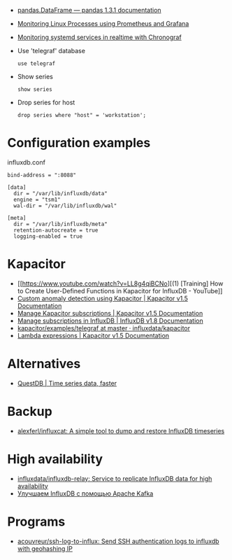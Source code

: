 :PROPERTIES:
:ID:       8c502bc4-b1e9-456d-a213-3ad60ef88ec3
:END:

- [[https://pandas.pydata.org/docs/reference/api/pandas.DataFrame.html][pandas.DataFrame — pandas 1.3.1 documentation]]

- [[https://medium.com/schkn/monitoring-linux-processes-using-prometheus-and-grafana-113b3e271971][Monitoring Linux Processes using Prometheus and Grafana]]

- [[https://medium.com/schkn/monitoring-systemd-services-in-realtime-with-chronograf-285c650c1a73][Monitoring systemd services in realtime with Chronograf]]

- Use 'telegraf' database
  : use telegraf

- Show series
  : show series

- Drop series for host
  : drop series where "host" = 'workstation';

* Configuration examples

influxdb.conf
#+begin_example
bind-address = ":8088"

[data]
  dir = "/var/lib/influxdb/data"
  engine = "tsm1"
  wal-dir = "/var/lib/influxdb/wal"

[meta]
  dir = "/var/lib/influxdb/meta"
  retention-autocreate = true
  logging-enabled = true
#+end_example

* Kapacitor

- [[https://www.youtube.com/watch?v=LL8g4qiBCNo][(1) [Training] How to Create User-Defined Functions in Kapacitor for InfluxDB - YouTube]]
- [[https://docs.influxdata.com/kapacitor/v1.5/guides/anomaly_detection/][Custom anomaly detection using Kapacitor | Kapacitor v1.5 Documentation]]
- [[https://docs.influxdata.com/kapacitor/v1.5/administration/subscription-management/][Manage Kapacitor subscriptions | Kapacitor v1.5 Documentation]]
- [[https://docs.influxdata.com/influxdb/v1.8/administration/subscription-management/][Manage subscriptions in InfluxDB | InfluxDB v1.8 Documentation]]
- [[https://github.com/influxdata/kapacitor/tree/master/examples/telegraf][kapacitor/examples/telegraf at master · influxdata/kapacitor]]
- [[https://docs.influxdata.com/kapacitor/v1.5/tick/expr/][Lambda expressions | Kapacitor v1.5 Documentation]]

* Alternatives
- [[https://questdb.io/][QuestDB | Time series data, faster]]

* Backup
- [[https://github.com/alexferl/influxcat][alexferl/influxcat: A simple tool to dump and restore InfluxDB timeseries]]

* High availability
- [[https://github.com/influxdata/influxdb-relay][influxdata/influxdb-relay: Service to replicate InfluxDB data for high availability]]
- [[https://bitworks.software/2019-03-16-improving-influxdb-with-apache-kafka.html][Улучшаем InfluxDB с помощью Apache Kafka]]

* Programs
- [[https://github.com/acouvreur/ssh-log-to-influx][acouvreur/ssh-log-to-influx: Send SSH authentication logs to influxdb with geohashing IP]]
